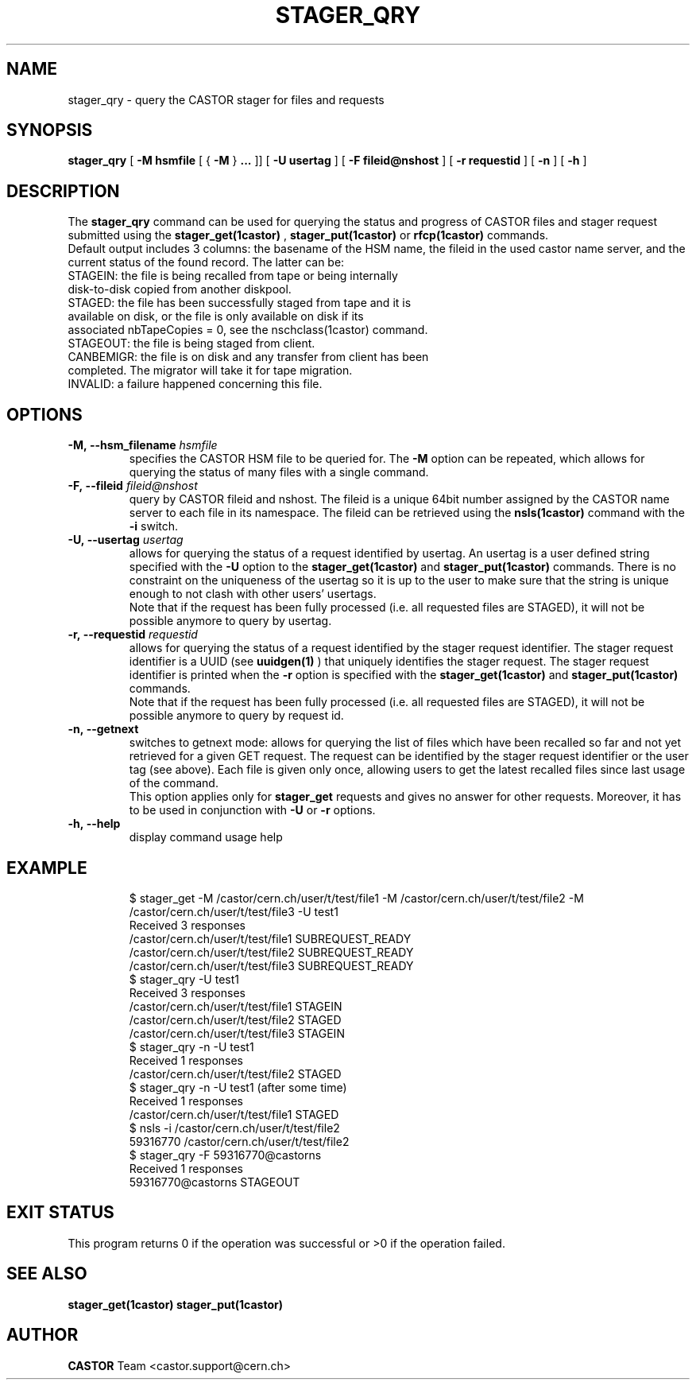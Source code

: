 .\" @(#)$RCSfile: stager_qry.man,v $ $Revision: 1.9 $ $Date: 2006/01/13 16:49:18 $ CERN IT/ADC Olof Barring
.\" Copyright (C) 2005 by CERN/IT
.\" All rights reserved
.\"
.TH STAGER_QRY 1castor "$Date: 2006/01/13 16:49:18 $" CASTOR "STAGER Commands"
.SH NAME
stager_qry \- query the CASTOR stager for files and requests
.SH SYNOPSIS
.B stager_qry
[
.BI -M
.BI hsmfile
[
{
.BI -M
}
.BI ...
]]
[
.BI -U
.BI usertag
]
[
.BI -F
.BI fileid@nshost
]
[
.BI -r
.BI requestid
]
[
.BI -n
]
[
.BI -h
]
.SH DESCRIPTION
The
.B stager_qry
command can be used for querying the status and progress of CASTOR files and stager request
submitted using the
.BI stager_get(1castor)
,
.BI stager_put(1castor)
or
.BI rfcp(1castor) 
commands.
.fi
Default output includes 3 columns: the basename of the HSM name, the fileid in the used castor name server, and the current status of the found record. The latter can be:
.TP
STAGEIN: the file is being recalled from tape or being internally disk-to-disk copied from another diskpool.
.TP
STAGED: the file has been successfully staged from tape and it is available on disk, or the file is only available on disk if its associated nbTapeCopies = 0, see the nschclass(1castor) command.
.TP
STAGEOUT: the file is being staged from client.
.TP
CANBEMIGR: the file is on disk and any transfer from client has been completed. The migrator will take it for tape migration.
.TP
INVALID: a failure happened concerning this file.

.SH OPTIONS

.TP
.BI \-M,\ \-\-hsm_filename " hsmfile"
specifies the CASTOR HSM file to be queried for. The
.B \-M
option can be repeated, which allows for querying the status of many files with a single command.
.TP
.BI \-F,\ \-\-fileid " fileid@nshost"
query by CASTOR fileid and nshost. The fileid is a unique 64bit number assigned by the CASTOR name server to each file in its namespace. The fileid can be retrieved using the
.BI nsls(1castor)
command with the
.BI \-i
switch.
.TP
.BI \-U,\ \-\-usertag " usertag"
allows for querying the status of a request identified by usertag. An usertag is a user defined string specified with the
.BI \-U
option to the
.B stager_get(1castor)
and
.B stager_put(1castor)
commands. There is no constraint on the uniqueness of the usertag so it is up to the user to make sure that the string is unique enough to not clash with other users' usertags.
.fi
Note that if the request has been fully processed (i.e. all requested files are STAGED), it will not be possible anymore to query by usertag.
.TP
.BI \-r,\ \-\-requestid " requestid"
allows for querying the status of a request identified by the stager request identifier.
The stager request identifier is a UUID (see
.B uuidgen(1)
) that uniquely identifies the stager request. The stager request identifier is printed when the
.BI \-r
option is specified with the
.B stager_get(1castor)
and
.B stager_put(1castor)
commands.
.fi
Note that if the request has been fully processed (i.e. all requested files are STAGED), it will not be possible anymore to query by request id.
.TP
.BI \-n,\ \-\-getnext
switches to getnext mode: allows for querying the list of files which have been recalled so far and not yet retrieved for a given GET request. The request can be identified by the stager request identifier or the user tag (see above).
Each file is given only once, allowing users to get the latest recalled files since last usage of the command.
.fi
This option applies only for
.B stager_get
requests and gives no answer for other requests. Moreover, it has to be used in conjunction with
.BI \-U
or
.BI \-r
options.
.TP
.BI \-h,\ \-\-help
display command usage help
.TP

.SH EXAMPLE
.fi
$ stager_get -M /castor/cern.ch/user/t/test/file1 -M /castor/cern.ch/user/t/test/file2 -M /castor/cern.ch/user/t/test/file3 -U test1
.fi
Received 3 responses
.fi
/castor/cern.ch/user/t/test/file1 SUBREQUEST_READY
.fi
/castor/cern.ch/user/t/test/file2 SUBREQUEST_READY
.fi
/castor/cern.ch/user/t/test/file3 SUBREQUEST_READY
.fi
$ stager_qry -U test1
.fi
Received 3 responses
.fi
/castor/cern.ch/user/t/test/file1 STAGEIN
.fi
/castor/cern.ch/user/t/test/file2 STAGED
.fi
/castor/cern.ch/user/t/test/file3 STAGEIN
.fi
$ stager_qry -n -U test1
.fi
Received 1 responses
.fi
/castor/cern.ch/user/t/test/file2 STAGED
.fi
$ stager_qry -n -U test1   (after some time)
.fi
Received 1 responses
.fi
/castor/cern.ch/user/t/test/file1 STAGED
.fi
.fi
$ nsls -i /castor/cern.ch/user/t/test/file2
.fi
    59316770 /castor/cern.ch/user/t/test/file2
.fi
$ stager_qry -F 59316770@castorns
.fi
Received 1 responses
.fi
59316770@castorns STAGEOUT
.fi

.SH EXIT STATUS
This program returns 0 if the operation was successful or >0 if the operation
failed.

.SH SEE ALSO
.BR stager_get(1castor)
.BR stager_put(1castor)

.SH AUTHOR
\fBCASTOR\fP Team <castor.support@cern.ch>
